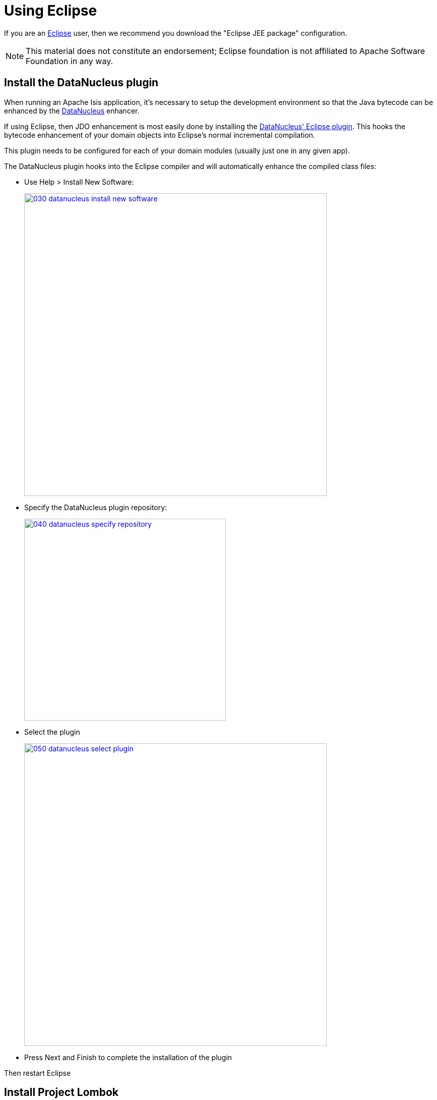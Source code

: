= Using Eclipse

:Notice: Licensed to the Apache Software Foundation (ASF) under one or more contributor license agreements. See the NOTICE file distributed with this work for additional information regarding copyright ownership. The ASF licenses this file to you under the Apache License, Version 2.0 (the "License"); you may not use this file except in compliance with the License. You may obtain a copy of the License at. http://www.apache.org/licenses/LICENSE-2.0 . Unless required by applicable law or agreed to in writing, software distributed under the License is distributed on an "AS IS" BASIS, WITHOUT WARRANTIES OR  CONDITIONS OF ANY KIND, either express or implied. See the License for the specific language governing permissions and limitations under the License.
:page-partial:

If you are an http://www.eclipse.org[Eclipse] user, then we recommend you download the "Eclipse JEE package" configuration.

NOTE: This material does not constitute an endorsement; Eclipse foundation is not affiliated to Apache Software Foundation in any way.


//== Editor Templates
//
//We provide a set of editor templates.
//These are used to add new methods to existing classes.
//(These are equivalent to the xref:setupguide:intellij:about.adoc#live-templates[IntelliJ live templates]):
//
//* `is` (Apache Isis domain objects).  link:./resources/eclipse/isis-templates.xml[Download]
//* `ju` (for JUnit tests) link:./resources/eclipse/junit4-templates.xml[Download]
//* `jm` (for JMock mocks or libraries) link:./resources/eclipse/jmock2-templates.xml[Download]
//
//
//To install, download each XML file, then go to `Windows > Preferences > Java > Editor > Templates` and choose `Import`.

== Install the DataNucleus plugin

When running an Apache Isis application, it's necessary to setup the development environment so that the Java bytecode can be enhanced by the link:http://www.datanucleus.org[DataNucleus] enhancer.

If using Eclipse, then JDO enhancement is most easily done by installing the http://www.datanucleus.org/products/accessplatform/jpa/tools.html#eclipse[DataNucleus' Eclipse plugin].
This hooks the bytecode enhancement of your domain objects into Eclipse's normal incremental compilation.

This plugin needs to be configured for each of your domain modules (usually just one in any given app).

The DataNucleus plugin hooks into the Eclipse compiler and will automatically enhance the compiled class files:

* Use Help > Install New Software:

+
image::2017-oxygen/030-datanucleus-install-new-software.png[width="600px",link="{imagesdir}/2017-oxygen/030-datanucleus-install-new-software.png"]

* Specify the DataNucleus plugin repository:

+
image::2017-oxygen/040-datanucleus-specify-repository.png[width="400px",link="{imagesdir}/2017-oxygen/040-datanucleus-specify-repository.png"]

* Select the plugin

+
image::2017-oxygen/050-datanucleus-select-plugin.png[width="600px",link="{imagesdir}/2017-oxygen/050-datanucleus-select-plugin.png"]

* Press Next and Finish to complete the installation of the plugin

Then restart Eclipse


== Install Project Lombok

The xref:docs:starters:simpleapp.adoc[SimpleApp] starter app uses link:http://projectlombok.org[Project Lombok] annotations (`@Getter` and `@Setter` and so on) to reduce the boilerplate.
For Eclipse IDE this requires an link:https://projectlombok.org/setup/eclipse[installation step]:

* Locate the `lombok.jar` jar file:

+
image::2017-oxygen/010-lombok-locate-jar.png[width="600px",link="{imagesdir}/2017-oxygen/010-lombok-locate-jar.png"]

* Run using `java -jar` (or double click on Windows):

+
image::2017-oxygen/020-lombok-install-into-eclipse.png[width="600px",link="{imagesdir}/2017-oxygen/020-lombok-install-into-eclipse.png"]

Then restart Eclipse.

== Importing the Project

Use File > Import, then Maven > Existing Maven Projects.

However, you will have some compile errors until you enable annotation processing, discussed below.

=== Enable Annotation Processing

Both DataNucleus and Project Lombok use annotation processors that must be enabled in Eclipse.

For each project, open its _Properties_ page and then _Java Compiler > Annotation Processing_ to specify the generated source directory of `target/generated-sources/annotations`:

image::2017-oxygen/060-enable-annotation-processor.png[width="600px",link="{imagesdir}/2017-oxygen/060-enable-annotation-processor.png"]

Eclipse should automatically add this directory as a source path; at this point all remaining compiler errors should disappear.

== Configure DataNucleus

[TIP]
====
Make sure you are in the 'Java' Perspective, not the 'Java EE' Perspective.
====

In Eclipse, for the _domain object model_ project(s), first add DataNucleus support:

image::eclipse-100-project-support.png[width="600px",link="{imagesdir}/eclipse-100-project-support.png"]


Then turn on Auto-Enhancement:

image::eclipse-110-project-support.png[width="600px",link="{imagesdir}/eclipse-110-project-support.png"]

=== Update the classpath

DataNucleus' enhancer uses the domain object model's own classpath to reference DataNucleus JARs.
So, even though your domain objects are unlikely to depend on DataNucleus, these references must still be present.

See the section in xref:setupguide:ROOT:hints-and-tips.adoc#datanucleus-enhancer[DataNucleus enhancer] for details of the contents of the `pom.xml`.
If you've based your app on either the xref:docs:starters:helloworld.adoc[HelloWorld] or the xref:docs:starters:simpleapp.adoc[SimpleApp] starter app, then it'll be set up already.

Then, tell DataNucleus to use the project classpath:

image::eclipse-010-windows-preferences.png[width="750px",link="{imagesdir}/eclipse-010-windows-preferences.png"]

When the enhancer runs, it will print out to the console:

image::eclipse-120-console.png[width="500px",link="{imagesdir}/eclipse-120-console.png"]

=== Workaround for path limits (the DN plugin to use the persistence.xml)

If running on Windows then the DataNucleus plugin is very likely to hit the Windows path limit.

To fix this, we configure the enhancer to read from the `persistence.xml` file.

As a prerequisite, first make sure that your domain object model has a `persistence.xml` file.
Then specify the `persistence-unit` in the project properties:

image::eclipse-025-project-properties.png[width="750px",link="{imagesdir}/eclipse-025-project-properties.png"]

=== Workaround: If the enhancer fails

On occasion it appears that Eclipse can attempt to run two instances of the DataNucleus enhancer.
This is probably due to multiple Eclipse builders being defined; we've noticed multiple entries in the Eclipse's `Debug` view:


image::eclipse-210-enhancer-fails-duplicates.png[width="600px",link="{imagesdir}/eclipse-210-enhancer-fails-duplicates.png"]


At any rate, you'll know you've encountered this error if you see the following in the console:


image::eclipse-200-enhancer-fails-duplicates.png[width="600px",link="{imagesdir}/eclipse-200-enhancer-fails-duplicates.png"]



The best solution is to remove DataNucleus support and then to re-add it:


image::eclipse-220-enhancer-fails-duplicates.png[width="600px",link="{imagesdir}/eclipse-220-enhancer-fails-duplicates.png"]


If you consistently hit problems, then the final recourse is to disable the automatic enhancement and to remember to manually enhance your domain object model before each run.

Not ideal, we know.
Please feel free to contribute a better solution :-)

== Running the App

Create a launch configuration that runs the main class annotated with link:https://docs.spring.io/spring-boot/docs/current/api/org/springframework/boot/autoconfigure/SpringBootApplication.html[@SpringBootApplication].


== Other domain projects.

There is nothing to prevent you having multiple domain projects.
You might want to do such that each domain project corresponds to a http://www.methodsandtools.com/archive/archive.php?id=97p2[DDD module], thus guaranteeing that there are no cyclic dependencies between your modules.

If you do this, make sure that each project has its own `persistence.xml` file.
And, remember also to configure Eclipse's DataNucleus plugin for these other domain projects.

== Advanced

In this section are a couple of options that will reduce the length of the change code/build/deploy/review feedback loop.

=== Setting up DCEVM

link:http://github.com/dcevm/dcevm[DCEVM] enhances the JVM with true hot-swap adding/removing of methods as well as more reliable hot swapping of the implementation of existing methods.

In the context of Apache Isis, this is very useful for contributed actions and mixins and also view models; you should then be able to write these actions and have them be picked up without restarting the application.

Changing persisting domain entities is more problematic, for two reasons: the JDO/DataNucleus enhancer needs to run on domain entities, and also at runtime JDO/DataNucleus would need to rebuild its own metamodel.
You may find that adding actions will work, but adding new properties or collections is much less likely to.

For details of setting up DCEVM, see the xref:setupguide:intellij:hints-and-tips.adoc#setting-up-dcevm[corresponding section] in the IntelliJ documentation.

